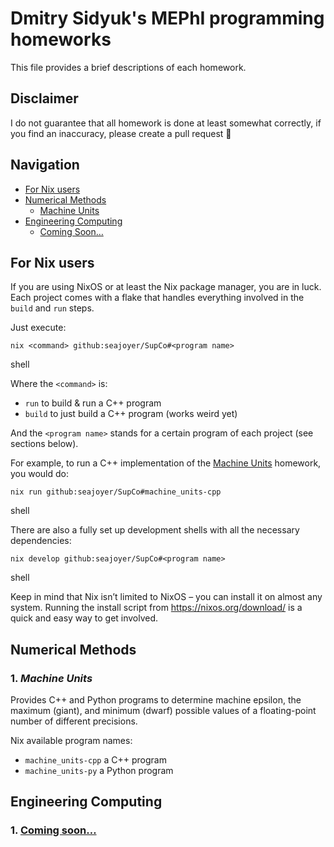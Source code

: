 * Dmitry Sidyuk's MEPhI programming homeworks

This file provides a brief descriptions of each homework.

** Disclaimer

I do not guarantee that all homework is done at least somewhat correctly, if you find an inaccuracy, please create a pull request 🫶

** Navigation
- [[#for-nix-users][For Nix users]]
- [[#numerical-methods][Numerical Methods]]
  - [[#1-machine-units][Machine Units]]
- [[#engineering-computing][Engineering Computing]]
  - [[#1-coming-soon][Coming Soon...]]

** For Nix users

If you are using NixOS or at least the Nix package manager, you are in luck. Each project comes with a flake that handles everything involved in the ~build~ and ~run~ steps.

Just execute:

#+begin_src shell
nix <command> github:seajoyer/SupCo#<program name>
#+end_src shell

Where the ~<command>~ is:

- ~run~ to build & run a C++ program
- ~build~ to just build a C++ program (works weird yet)

And the ~<program name>~ stands for a certain program of each project (see sections below).

For example, to run a C++ implementation of the [[#1-machine-units][Machine Units]] homework, you would do:
#+begin_src shell
nix run github:seajoyer/SupCo#machine_units-cpp
#+end_src shell

There are also a fully set up development shells with all the necessary dependencies:
#+begin_src shell
nix develop github:seajoyer/SupCo#<program name>
#+end_src shell

Keep in mind that Nix isn’t limited to NixOS -- you can install it on almost any system. Running the install script from https://nixos.org/download/ is a quick and easy way to get involved.

** Numerical Methods

*** 1. [[Machine_units][Machine Units]]

Provides C++ and Python programs to determine machine epsilon, the maximum (giant), and minimum (dwarf) possible values of a floating-point number of different precisions.

Nix available program names:
- ~machine_units-cpp~ a C++ program
- ~machine_units-py~ a Python program

** Engineering Computing

*** 1. [[https://www.youtube.com/watch?v=dQw4w9WgXcQ][Coming soon...]]
